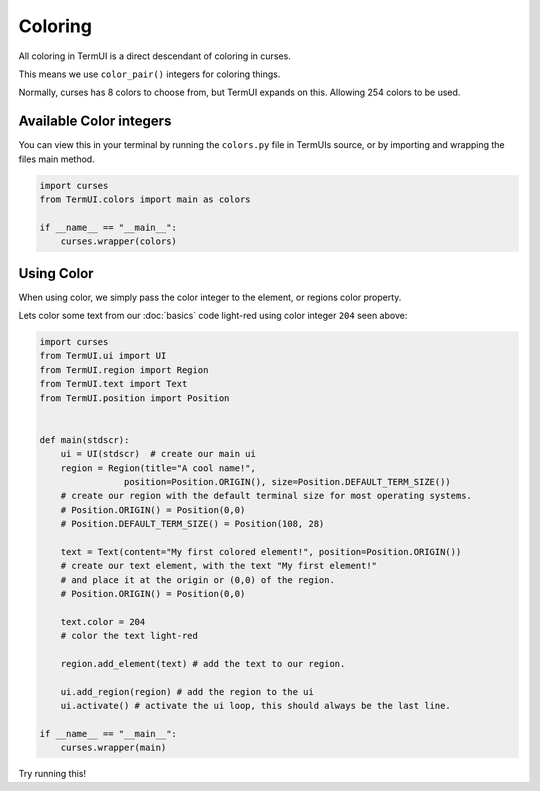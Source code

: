 Coloring
-----------

All coloring in TermUI is a direct descendant of coloring in curses.

This means we use ``color_pair()`` integers for coloring things.

Normally, curses has 8 colors to choose from, but TermUI expands on this. Allowing 254 colors to be used.

Available Color integers
***************************

.. image:: colors.png

You can view this in your terminal by running the ``colors.py`` file in TermUIs source, or by importing and wrapping the files main method.

.. code-block:: py

    import curses
    from TermUI.colors import main as colors

    if __name__ == "__main__":
        curses.wrapper(colors)

Using Color
***************

When using color, we simply pass the color integer to the element, or regions color property.

Lets color some text from our :doc:`basics` code light-red using color integer ``204`` seen above: 

.. code-block:: py

    import curses
    from TermUI.ui import UI
    from TermUI.region import Region
    from TermUI.text import Text
    from TermUI.position import Position


    def main(stdscr):
        ui = UI(stdscr)  # create our main ui
        region = Region(title="A cool name!",
                    position=Position.ORIGIN(), size=Position.DEFAULT_TERM_SIZE()) 
        # create our region with the default terminal size for most operating systems. 
        # Position.ORIGIN() = Position(0,0)
        # Position.DEFAULT_TERM_SIZE() = Position(108, 28)

        text = Text(content="My first colored element!", position=Position.ORIGIN())
        # create our text element, with the text "My first element!"
        # and place it at the origin or (0,0) of the region.
        # Position.ORIGIN() = Position(0,0)

        text.color = 204 
        # color the text light-red 

        region.add_element(text) # add the text to our region.

        ui.add_region(region) # add the region to the ui
        ui.activate() # activate the ui loop, this should always be the last line. 

    if __name__ == "__main__":
        curses.wrapper(main)

Try running this!
